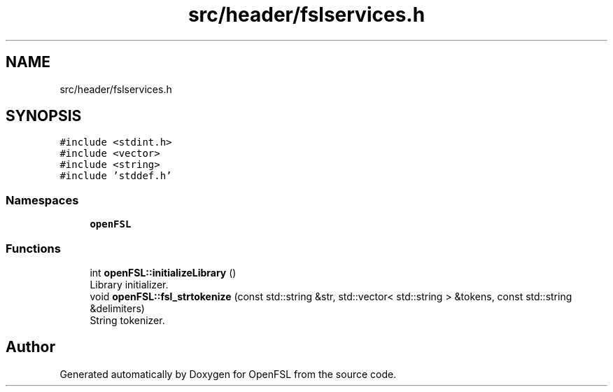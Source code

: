 .TH "src/header/fslservices.h" 3 "Tue May 25 2021" "OpenFSL" \" -*- nroff -*-
.ad l
.nh
.SH NAME
src/header/fslservices.h
.SH SYNOPSIS
.br
.PP
\fC#include <stdint\&.h>\fP
.br
\fC#include <vector>\fP
.br
\fC#include <string>\fP
.br
\fC#include 'stddef\&.h'\fP
.br

.SS "Namespaces"

.in +1c
.ti -1c
.RI " \fBopenFSL\fP"
.br
.in -1c
.SS "Functions"

.in +1c
.ti -1c
.RI "int \fBopenFSL::initializeLibrary\fP ()"
.br
.RI "Library initializer\&. "
.ti -1c
.RI "void \fBopenFSL::fsl_strtokenize\fP (const std::string &str, std::vector< std::string > &tokens, const std::string &delimiters)"
.br
.RI "String tokenizer\&. "
.in -1c
.SH "Author"
.PP 
Generated automatically by Doxygen for OpenFSL from the source code\&.
